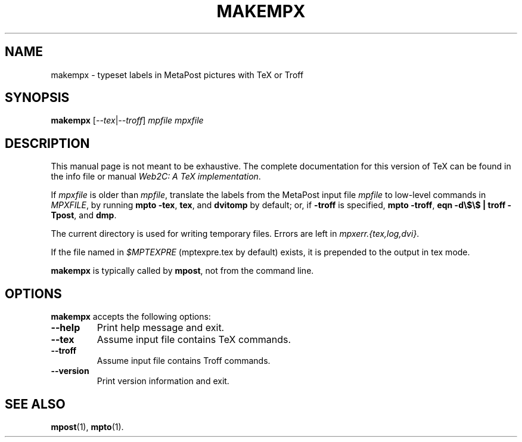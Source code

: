 .TH MAKEMPX 1 "4 January 1998" "Web2C @VERSION@"
.\"=====================================================================
.if n .ds MP MetaPost
.if t .ds MP MetaPost
.if n .ds MF Metafont
.if t .ds MF M\s-2ETAFONT\s0
.if t .ds TX \fRT\\h'-0.1667m'\\v'0.20v'E\\v'-0.20v'\\h'-0.125m'X\fP
.if n .ds TX TeX
.ie t .ds OX \fIT\v'+0.25m'E\v'-0.25m'X\fP for troff
.el .ds OX TeX for nroff
.\" the same but obliqued
.\" BX definition must follow TX so BX can use TX
.if t .ds BX \fRB\s-2IB\s0\fP\*(TX
.if n .ds BX BibTeX
.\" LX definition must follow TX so LX can use TX
.if t .ds LX \fRL\\h'-0.36m'\\v'-0.15v'\s-2A\s0\\h'-0.15m'\\v'0.15v'\fP\*(TX
.if n .ds LX LaTeX
.\"=====================================================================
.SH NAME
makempx \- typeset labels in MetaPost pictures with TeX or Troff
.SH SYNOPSIS
.B makempx
.RI [ --tex | --troff ]
.I mpfile mpxfile
.\"=====================================================================
.SH DESCRIPTION
This manual page is not meant to be exhaustive.  The complete
documentation for this version of \*(TX can be found in the info file
or manual
.IR "Web2C: A TeX implementation" .
.PP
If
.I mpxfile
is older than
.IR mpfile ,
translate the labels from the \*(MP input file
.I mpfile
to low-level commands in
.IR MPXFILE ,
by running
.BR "mpto -tex" ,
.BR tex ,
and
.B dvitomp
by default; or, if
.B -troff
is specified,
.BR "mpto -troff" ,
.BR "eqn -d\e$\e$ | troff -Tpost" ,
and
.BR dmp .
.PP
The current directory is used for writing temporary files.  Errors are
left in
.IR mpxerr.{tex,log,dvi} .
.PP
If the file named in
.I $MPTEXPRE
(mptexpre.tex by default) exists, it is prepended to the output in tex
mode.
.PP
.B makempx
is typically called by
.BR mpost ,
not from the command line.
.\"=====================================================================
.SH OPTIONS
.B makempx
accepts the following options:
.TP
.B --help
.rb
Print help message and exit.
.TP
.B --tex
.rb
Assume input file contains \*(TX commands.
.TP
.B --troff
.rb
Assume input file contains Troff commands.
.TP
.B --version
.rb
Print version information and exit.
.\"=====================================================================
.SH "SEE ALSO"
.BR mpost (1),
.BR mpto (1).
